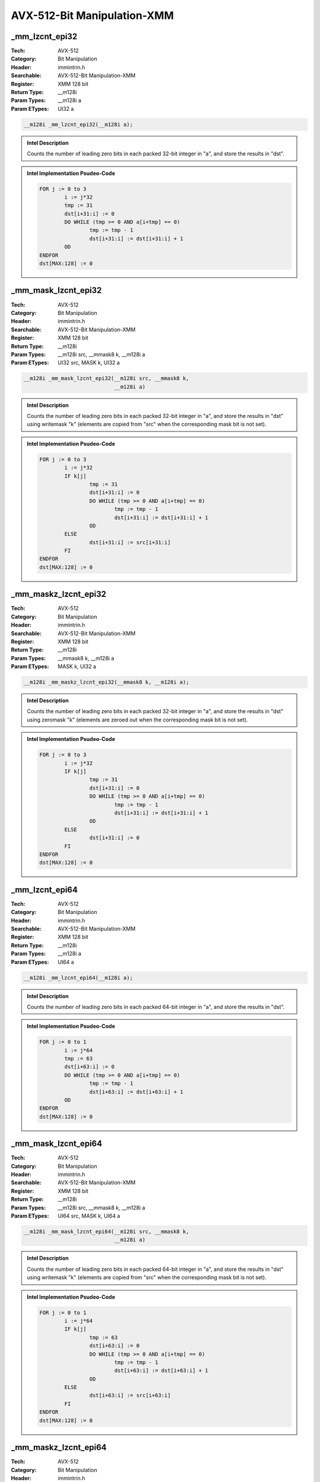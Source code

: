 AVX-512-Bit Manipulation-XMM
============================

_mm_lzcnt_epi32
---------------
:Tech: AVX-512
:Category: Bit Manipulation
:Header: immintrin.h
:Searchable: AVX-512-Bit Manipulation-XMM
:Register: XMM 128 bit
:Return Type: __m128i
:Param Types:
    __m128i a
:Param ETypes:
    UI32 a

.. code-block:: C

    __m128i _mm_lzcnt_epi32(__m128i a);

.. admonition:: Intel Description

    Counts the number of leading zero bits in each packed 32-bit integer in "a", and store the results in "dst".

.. admonition:: Intel Implementation Psudeo-Code

    .. code-block:: text

        
        FOR j := 0 to 3
        	i := j*32
        	tmp := 31
        	dst[i+31:i] := 0
        	DO WHILE (tmp >= 0 AND a[i+tmp] == 0)
        		tmp := tmp - 1
        		dst[i+31:i] := dst[i+31:i] + 1
        	OD
        ENDFOR
        dst[MAX:128] := 0
        	

_mm_mask_lzcnt_epi32
--------------------
:Tech: AVX-512
:Category: Bit Manipulation
:Header: immintrin.h
:Searchable: AVX-512-Bit Manipulation-XMM
:Register: XMM 128 bit
:Return Type: __m128i
:Param Types:
    __m128i src, 
    __mmask8 k, 
    __m128i a
:Param ETypes:
    UI32 src, 
    MASK k, 
    UI32 a

.. code-block:: C

    __m128i _mm_mask_lzcnt_epi32(__m128i src, __mmask8 k,
                                 __m128i a)

.. admonition:: Intel Description

    Counts the number of leading zero bits in each packed 32-bit integer in "a", and store the results in "dst" using writemask "k" (elements are copied from "src" when the corresponding mask bit is not set).

.. admonition:: Intel Implementation Psudeo-Code

    .. code-block:: text

        
        FOR j := 0 to 3
        	i := j*32
        	IF k[j]
        		tmp := 31
        		dst[i+31:i] := 0
        		DO WHILE (tmp >= 0 AND a[i+tmp] == 0)
        			tmp := tmp - 1
        			dst[i+31:i] := dst[i+31:i] + 1
        		OD
        	ELSE
        		dst[i+31:i] := src[i+31:i]
        	FI
        ENDFOR
        dst[MAX:128] := 0
        	

_mm_maskz_lzcnt_epi32
---------------------
:Tech: AVX-512
:Category: Bit Manipulation
:Header: immintrin.h
:Searchable: AVX-512-Bit Manipulation-XMM
:Register: XMM 128 bit
:Return Type: __m128i
:Param Types:
    __mmask8 k, 
    __m128i a
:Param ETypes:
    MASK k, 
    UI32 a

.. code-block:: C

    __m128i _mm_maskz_lzcnt_epi32(__mmask8 k, __m128i a);

.. admonition:: Intel Description

    Counts the number of leading zero bits in each packed 32-bit integer in "a", and store the results in "dst" using zeromask "k" (elements are zeroed out when the corresponding mask bit is not set).

.. admonition:: Intel Implementation Psudeo-Code

    .. code-block:: text

        
        FOR j := 0 to 3
        	i := j*32
        	IF k[j]
        		tmp := 31
        		dst[i+31:i] := 0
        		DO WHILE (tmp >= 0 AND a[i+tmp] == 0)
        			tmp := tmp - 1
        			dst[i+31:i] := dst[i+31:i] + 1
        		OD
        	ELSE
        		dst[i+31:i] := 0
        	FI
        ENDFOR
        dst[MAX:128] := 0
        	

_mm_lzcnt_epi64
---------------
:Tech: AVX-512
:Category: Bit Manipulation
:Header: immintrin.h
:Searchable: AVX-512-Bit Manipulation-XMM
:Register: XMM 128 bit
:Return Type: __m128i
:Param Types:
    __m128i a
:Param ETypes:
    UI64 a

.. code-block:: C

    __m128i _mm_lzcnt_epi64(__m128i a);

.. admonition:: Intel Description

    Counts the number of leading zero bits in each packed 64-bit integer in "a", and store the results in "dst".

.. admonition:: Intel Implementation Psudeo-Code

    .. code-block:: text

        
        FOR j := 0 to 1
        	i := j*64
        	tmp := 63
        	dst[i+63:i] := 0
        	DO WHILE (tmp >= 0 AND a[i+tmp] == 0)
        		tmp := tmp - 1
        		dst[i+63:i] := dst[i+63:i] + 1
        	OD
        ENDFOR
        dst[MAX:128] := 0
        	

_mm_mask_lzcnt_epi64
--------------------
:Tech: AVX-512
:Category: Bit Manipulation
:Header: immintrin.h
:Searchable: AVX-512-Bit Manipulation-XMM
:Register: XMM 128 bit
:Return Type: __m128i
:Param Types:
    __m128i src, 
    __mmask8 k, 
    __m128i a
:Param ETypes:
    UI64 src, 
    MASK k, 
    UI64 a

.. code-block:: C

    __m128i _mm_mask_lzcnt_epi64(__m128i src, __mmask8 k,
                                 __m128i a)

.. admonition:: Intel Description

    Counts the number of leading zero bits in each packed 64-bit integer in "a", and store the results in "dst" using writemask "k" (elements are copied from "src" when the corresponding mask bit is not set).

.. admonition:: Intel Implementation Psudeo-Code

    .. code-block:: text

        
        FOR j := 0 to 1
        	i := j*64
        	IF k[j]
        		tmp := 63
        		dst[i+63:i] := 0
        		DO WHILE (tmp >= 0 AND a[i+tmp] == 0)
        			tmp := tmp - 1
        			dst[i+63:i] := dst[i+63:i] + 1
        		OD
        	ELSE
        		dst[i+63:i] := src[i+63:i]
        	FI
        ENDFOR
        dst[MAX:128] := 0
        	

_mm_maskz_lzcnt_epi64
---------------------
:Tech: AVX-512
:Category: Bit Manipulation
:Header: immintrin.h
:Searchable: AVX-512-Bit Manipulation-XMM
:Register: XMM 128 bit
:Return Type: __m128i
:Param Types:
    __mmask8 k, 
    __m128i a
:Param ETypes:
    MASK k, 
    UI64 a

.. code-block:: C

    __m128i _mm_maskz_lzcnt_epi64(__mmask8 k, __m128i a);

.. admonition:: Intel Description

    Counts the number of leading zero bits in each packed 64-bit integer in "a", and store the results in "dst" using zeromask "k" (elements are zeroed out when the corresponding mask bit is not set).

.. admonition:: Intel Implementation Psudeo-Code

    .. code-block:: text

        
        FOR j := 0 to 1
        	i := j*64
        	IF k[j]
        		tmp := 63
        		dst[i+63:i] := 0
        		DO WHILE (tmp >= 0 AND a[i+tmp] == 0)
        			tmp := tmp - 1
        			dst[i+63:i] := dst[i+63:i] + 1
        		OD
        	ELSE
        		dst[i+63:i] := 0
        	FI
        ENDFOR
        dst[MAX:128] := 0
        	

_mm_maskz_popcnt_epi64
----------------------
:Tech: AVX-512
:Category: Bit Manipulation
:Header: immintrin.h
:Searchable: AVX-512-Bit Manipulation-XMM
:Register: XMM 128 bit
:Return Type: __m128i
:Param Types:
    __mmask8 k, 
    __m128i a
:Param ETypes:
    MASK k, 
    UI64 a

.. code-block:: C

    __m128i _mm_maskz_popcnt_epi64(__mmask8 k, __m128i a);

.. admonition:: Intel Description

    Count the number of logical 1 bits in packed 64-bit integers in "a", and store the results in "dst" using zeromask "k" (elements are zeroed out when the corresponding mask bit is not set).

.. admonition:: Intel Implementation Psudeo-Code

    .. code-block:: text

        
        DEFINE POPCNT(a) {
        	count := 0
        	DO WHILE a > 0
        		count += a[0]
        		a >>= 1
        	OD
        	RETURN count
        }
        FOR j := 0 to 1
        	i := j*64
        	IF k[j]
        		dst[i+63:i] := POPCNT(a[i+63:i])
        	ELSE
        		dst[i+63:i] := 0
        	FI
        ENDFOR
        dst[MAX:128] := 0
        	

_mm_mask_popcnt_epi64
---------------------
:Tech: AVX-512
:Category: Bit Manipulation
:Header: immintrin.h
:Searchable: AVX-512-Bit Manipulation-XMM
:Register: XMM 128 bit
:Return Type: __m128i
:Param Types:
    __m128i src, 
    __mmask8 k, 
    __m128i a
:Param ETypes:
    UI64 src, 
    MASK k, 
    UI64 a

.. code-block:: C

    __m128i _mm_mask_popcnt_epi64(__m128i src, __mmask8 k,
                                  __m128i a)

.. admonition:: Intel Description

    Count the number of logical 1 bits in packed 64-bit integers in "a", and store the results in "dst" using writemask "k" (elements are copied from "src" when the corresponding mask bit is not set).

.. admonition:: Intel Implementation Psudeo-Code

    .. code-block:: text

        
        DEFINE POPCNT(a) {
        	count := 0
        	DO WHILE a > 0
        		count += a[0]
        		a >>= 1
        	OD
        	RETURN count
        }
        FOR j := 0 to 1
        	i := j*64
        	IF k[j]
        		dst[i+63:i] := POPCNT(a[i+63:i])
        	ELSE
        		dst[i+63:i] := src[i+63:i]
        	FI
        ENDFOR
        dst[MAX:128] := 0
        	

_mm_popcnt_epi64
----------------
:Tech: AVX-512
:Category: Bit Manipulation
:Header: immintrin.h
:Searchable: AVX-512-Bit Manipulation-XMM
:Register: XMM 128 bit
:Return Type: __m128i
:Param Types:
    __m128i a
:Param ETypes:
    UI64 a

.. code-block:: C

    __m128i _mm_popcnt_epi64(__m128i a);

.. admonition:: Intel Description

    Count the number of logical 1 bits in packed 64-bit integers in "a", and store the results in "dst".

.. admonition:: Intel Implementation Psudeo-Code

    .. code-block:: text

        
        DEFINE POPCNT(a) {
        	count := 0
        	DO WHILE a > 0
        		count += a[0]
        		a >>= 1
        	OD
        	RETURN count
        }
        FOR j := 0 to 1
        	i := j*64
        	dst[i+63:i] := POPCNT(a[i+63:i])
        ENDFOR
        dst[MAX:128] := 0
        	

_mm_popcnt_epi32
----------------
:Tech: AVX-512
:Category: Bit Manipulation
:Header: immintrin.h
:Searchable: AVX-512-Bit Manipulation-XMM
:Register: XMM 128 bit
:Return Type: __m128i
:Param Types:
    __m128i a
:Param ETypes:
    UI32 a

.. code-block:: C

    __m128i _mm_popcnt_epi32(__m128i a);

.. admonition:: Intel Description

    Count the number of logical 1 bits in packed 32-bit integers in "a", and store the results in "dst".

.. admonition:: Intel Implementation Psudeo-Code

    .. code-block:: text

        
        DEFINE POPCNT(a) {
        	count := 0
        	DO WHILE a > 0
        		count += a[0]
        		a >>= 1
        	OD
        	RETURN count
        }
        FOR j := 0 to 3
        	i := j*32
        	dst[i+31:i] := POPCNT(a[i+31:i])
        ENDFOR
        dst[MAX:128] := 0
        	

_mm_mask_popcnt_epi32
---------------------
:Tech: AVX-512
:Category: Bit Manipulation
:Header: immintrin.h
:Searchable: AVX-512-Bit Manipulation-XMM
:Register: XMM 128 bit
:Return Type: __m128i
:Param Types:
    __m128i src, 
    __mmask8 k, 
    __m128i a
:Param ETypes:
    UI32 src, 
    MASK k, 
    UI32 a

.. code-block:: C

    __m128i _mm_mask_popcnt_epi32(__m128i src, __mmask8 k,
                                  __m128i a)

.. admonition:: Intel Description

    Count the number of logical 1 bits in packed 32-bit integers in "a", and store the results in "dst" using writemask "k" (elements are copied from "src" when the corresponding mask bit is not set).

.. admonition:: Intel Implementation Psudeo-Code

    .. code-block:: text

        
        DEFINE POPCNT(a) {
        	count := 0
        	DO WHILE a > 0
        		count += a[0]
        		a >>= 1
        	OD
        	RETURN count
        }
        FOR j := 0 to 3
        	i := j*32
        	IF k[j]
        		dst[i+31:i] := POPCNT(a[i+31:i])
        	ELSE
        		dst[i+31:i] := src[i+31:i]
        	FI
        ENDFOR
        dst[MAX:128] := 0
        	

_mm_maskz_popcnt_epi32
----------------------
:Tech: AVX-512
:Category: Bit Manipulation
:Header: immintrin.h
:Searchable: AVX-512-Bit Manipulation-XMM
:Register: XMM 128 bit
:Return Type: __m128i
:Param Types:
    __mmask8 k, 
    __m128i a
:Param ETypes:
    MASK k, 
    UI32 a

.. code-block:: C

    __m128i _mm_maskz_popcnt_epi32(__mmask8 k, __m128i a);

.. admonition:: Intel Description

    Count the number of logical 1 bits in packed 32-bit integers in "a", and store the results in "dst" using zeromask "k" (elements are zeroed out when the corresponding mask bit is not set).

.. admonition:: Intel Implementation Psudeo-Code

    .. code-block:: text

        
        DEFINE POPCNT(a) {
        	count := 0
        	DO WHILE a > 0
        		count += a[0]
        		a >>= 1
        	OD
        	RETURN count
        }
        FOR j := 0 to 3
        	i := j*32
        	IF k[j]
        		dst[i+31:i] := POPCNT(a[i+31:i])
        	ELSE
        		dst[i+31:i] := 0
        	FI
        ENDFOR
        dst[MAX:128] := 0
        	

_mm_mask_bitshuffle_epi64_mask
------------------------------
:Tech: AVX-512
:Category: Bit Manipulation
:Header: immintrin.h
:Searchable: AVX-512-Bit Manipulation-XMM
:Register: XMM 128 bit
:Return Type: __mmask16
:Param Types:
    __mmask16 k, 
    __m128i b, 
    __m128i c
:Param ETypes:
    MASK k, 
    UI64 b, 
    UI64 c

.. code-block:: C

    __mmask16 _mm_mask_bitshuffle_epi64_mask(__mmask16 k,
                                             __m128i b,
                                             __m128i c)

.. admonition:: Intel Description

    Gather 64 bits from "b" using selection bits in "c". For each 64-bit element in "b", gather 8 bits from the 64-bit element in "b" at 8 bit position controlled by the 8 corresponding 8-bit elements of "c", and store the result in the corresponding 8-bit element of "dst" using zeromask "k" (elements are zeroed out when the corresponding mask bit is not set).

.. admonition:: Intel Implementation Psudeo-Code

    .. code-block:: text

        
        FOR i := 0 to 1 //Qword
        	FOR j := 0 to 7 // Byte
        		IF k[i*8+j]
        			m := c.qword[i].byte[j] & 0x3F
        			dst[i*8+j] := b.qword[i].bit[m]
        		ELSE
        			dst[i*8+j] := 0
        		FI
        	ENDFOR
        ENDFOR
        dst[MAX:16] := 0
        	

_mm_bitshuffle_epi64_mask
-------------------------
:Tech: AVX-512
:Category: Bit Manipulation
:Header: immintrin.h
:Searchable: AVX-512-Bit Manipulation-XMM
:Register: XMM 128 bit
:Return Type: __mmask16
:Param Types:
    __m128i b, 
    __m128i c
:Param ETypes:
    UI64 b, 
    UI64 c

.. code-block:: C

    __mmask16 _mm_bitshuffle_epi64_mask(__m128i b, __m128i c);

.. admonition:: Intel Description

    Gather 64 bits from "b" using selection bits in "c". For each 64-bit element in "b", gather 8 bits from the 64-bit element in "b" at 8 bit position controlled by the 8 corresponding 8-bit elements of "c", and store the result in the corresponding 8-bit element of "dst".

.. admonition:: Intel Implementation Psudeo-Code

    .. code-block:: text

        
        FOR i := 0 to 1 //Qword
        	FOR j := 0 to 7 // Byte
        		m := c.qword[i].byte[j] & 0x3F
        		dst[i*8+j] := b.qword[i].bit[m]
        	ENDFOR
        ENDFOR
        dst[MAX:16] := 0
        	

_mm_popcnt_epi16
----------------
:Tech: AVX-512
:Category: Bit Manipulation
:Header: immintrin.h
:Searchable: AVX-512-Bit Manipulation-XMM
:Register: XMM 128 bit
:Return Type: __m128i
:Param Types:
    __m128i a
:Param ETypes:
    UI16 a

.. code-block:: C

    __m128i _mm_popcnt_epi16(__m128i a);

.. admonition:: Intel Description

    Count the number of logical 1 bits in packed 16-bit integers in "a", and store the results in "dst".

.. admonition:: Intel Implementation Psudeo-Code

    .. code-block:: text

        
        DEFINE POPCNT(a) {
        	count := 0
        	DO WHILE a > 0
        		count += a[0]
        		a >>= 1
        	OD
        	RETURN count
        }
        FOR j := 0 to 7
        	i := j*16
        	dst[i+15:i] := POPCNT(a[i+15:i])
        ENDFOR
        dst[MAX:128] := 0
        	

_mm_mask_popcnt_epi16
---------------------
:Tech: AVX-512
:Category: Bit Manipulation
:Header: immintrin.h
:Searchable: AVX-512-Bit Manipulation-XMM
:Register: XMM 128 bit
:Return Type: __m128i
:Param Types:
    __m128i src, 
    __mmask8 k, 
    __m128i a
:Param ETypes:
    UI16 src, 
    MASK k, 
    UI16 a

.. code-block:: C

    __m128i _mm_mask_popcnt_epi16(__m128i src, __mmask8 k,
                                  __m128i a)

.. admonition:: Intel Description

    Count the number of logical 1 bits in packed 16-bit integers in "a", and store the results in "dst" using writemask "k" (elements are copied from "src" when the corresponding mask bit is not set).

.. admonition:: Intel Implementation Psudeo-Code

    .. code-block:: text

        
        DEFINE POPCNT(a) {
        	count := 0
        	DO WHILE a > 0
        		count += a[0]
        		a >>= 1
        	OD
        	RETURN count
        }
        FOR j := 0 to 7
        	i := j*16
        	IF k[j]
        		dst[i+15:i] := POPCNT(a[i+15:i])
        	ELSE
        		dst[i+15:i] := src[i+15:i]
        	FI
        ENDFOR
        dst[MAX:128] := 0
        	

_mm_maskz_popcnt_epi16
----------------------
:Tech: AVX-512
:Category: Bit Manipulation
:Header: immintrin.h
:Searchable: AVX-512-Bit Manipulation-XMM
:Register: XMM 128 bit
:Return Type: __m128i
:Param Types:
    __mmask8 k, 
    __m128i a
:Param ETypes:
    MASK k, 
    UI16 a

.. code-block:: C

    __m128i _mm_maskz_popcnt_epi16(__mmask8 k, __m128i a);

.. admonition:: Intel Description

    Count the number of logical 1 bits in packed 16-bit integers in "a", and store the results in "dst" using zeromask "k" (elements are zeroed out when the corresponding mask bit is not set).

.. admonition:: Intel Implementation Psudeo-Code

    .. code-block:: text

        
        DEFINE POPCNT(a) {
        	count := 0
        	DO WHILE a > 0
        		count += a[0]
        		a >>= 1
        	OD
        	RETURN count
        }
        FOR j := 0 to 7
        	i := j*16
        	IF k[j]
        		dst[i+15:i] := POPCNT(a[i+15:i])
        	ELSE
        		dst[i+15:i] := 0
        	FI
        ENDFOR
        dst[MAX:128] := 0
        	

_mm_popcnt_epi8
---------------
:Tech: AVX-512
:Category: Bit Manipulation
:Header: immintrin.h
:Searchable: AVX-512-Bit Manipulation-XMM
:Register: XMM 128 bit
:Return Type: __m128i
:Param Types:
    __m128i a
:Param ETypes:
    UI8 a

.. code-block:: C

    __m128i _mm_popcnt_epi8(__m128i a);

.. admonition:: Intel Description

    Count the number of logical 1 bits in packed 8-bit integers in "a", and store the results in "dst".

.. admonition:: Intel Implementation Psudeo-Code

    .. code-block:: text

        
        DEFINE POPCNT(a) {
        	count := 0
        	DO WHILE a > 0
        		count += a[0]
        		a >>= 1
        	OD
        	RETURN count
        }
        FOR j := 0 to 15
        	i := j*8
        	dst[i+7:i] := POPCNT(a[i+7:i])
        ENDFOR
        dst[MAX:128] := 0
        	

_mm_mask_popcnt_epi8
--------------------
:Tech: AVX-512
:Category: Bit Manipulation
:Header: immintrin.h
:Searchable: AVX-512-Bit Manipulation-XMM
:Register: XMM 128 bit
:Return Type: __m128i
:Param Types:
    __m128i src, 
    __mmask16 k, 
    __m128i a
:Param ETypes:
    UI8 src, 
    MASK k, 
    UI8 a

.. code-block:: C

    __m128i _mm_mask_popcnt_epi8(__m128i src, __mmask16 k,
                                 __m128i a)

.. admonition:: Intel Description

    Count the number of logical 1 bits in packed 8-bit integers in "a", and store the results in "dst" using writemask "k" (elements are copied from "src" when the corresponding mask bit is not set).

.. admonition:: Intel Implementation Psudeo-Code

    .. code-block:: text

        
        DEFINE POPCNT(a) {
        	count := 0
        	DO WHILE a > 0
        		count += a[0]
        		a >>= 1
        	OD
        	RETURN count
        }
        FOR j := 0 to 15
        	i := j*8
        	IF k[j]
        		dst[i+7:i] := POPCNT(a[i+7:i])
        	ELSE
        		dst[i+7:i] := src[i+7:i]
        	FI
        ENDFOR
        dst[MAX:128] := 0
        	

_mm_maskz_popcnt_epi8
---------------------
:Tech: AVX-512
:Category: Bit Manipulation
:Header: immintrin.h
:Searchable: AVX-512-Bit Manipulation-XMM
:Register: XMM 128 bit
:Return Type: __m128i
:Param Types:
    __mmask16 k, 
    __m128i a
:Param ETypes:
    MASK k, 
    UI8 a

.. code-block:: C

    __m128i _mm_maskz_popcnt_epi8(__mmask16 k, __m128i a);

.. admonition:: Intel Description

    Count the number of logical 1 bits in packed 8-bit integers in "a", and store the results in "dst" using zeromask "k" (elements are zeroed out when the corresponding mask bit is not set).

.. admonition:: Intel Implementation Psudeo-Code

    .. code-block:: text

        
        DEFINE POPCNT(a) {
        	count := 0
        	DO WHILE a > 0
        		count += a[0]
        		a >>= 1
        	OD
        	RETURN count
        }
        FOR j := 0 to 15
        	i := j*8
        	IF k[j]
        		dst[i+7:i] := POPCNT(a[i+7:i])
        	ELSE
        		dst[i+7:i] := 0
        	FI
        ENDFOR
        dst[MAX:128] := 0
        	

_mm_multishift_epi64_epi8
-------------------------
:Tech: AVX-512
:Category: Bit Manipulation
:Header: immintrin.h
:Searchable: AVX-512-Bit Manipulation-XMM
:Register: XMM 128 bit
:Return Type: __m128i
:Param Types:
    __m128i a, 
    __m128i b
:Param ETypes:
    UI8 a, 
    UI8 b

.. code-block:: C

    __m128i _mm_multishift_epi64_epi8(__m128i a, __m128i b);

.. admonition:: Intel Description

    For each 64-bit element in "b", select 8 unaligned bytes using a byte-granular shift control within the corresponding 64-bit element of "a", and store the 8 assembled bytes to the corresponding 64-bit element of "dst".

.. admonition:: Intel Implementation Psudeo-Code

    .. code-block:: text

        
        FOR i := 0 to 1
        	q := i * 64
        	FOR j := 0 to 7
        		tmp8 := 0
        		ctrl := a[q+j*8+7:q+j*8] & 63
        		FOR l := 0 to 7
        			tmp8[l] := b[q+((ctrl+l) & 63)]
        		ENDFOR
        		dst[q+j*8+7:q+j*8] := tmp8[7:0]
        	ENDFOR
        ENDFOR
        dst[MAX:128] := 0
        	

_mm_mask_multishift_epi64_epi8
------------------------------
:Tech: AVX-512
:Category: Bit Manipulation
:Header: immintrin.h
:Searchable: AVX-512-Bit Manipulation-XMM
:Register: XMM 128 bit
:Return Type: __m128i
:Param Types:
    __m128i src, 
    __mmask16 k, 
    __m128i a, 
    __m128i b
:Param ETypes:
    UI8 src, 
    MASK k, 
    UI8 a, 
    UI8 b

.. code-block:: C

    __m128i _mm_mask_multishift_epi64_epi8(__m128i src,
                                           __mmask16 k,
                                           __m128i a,
                                           __m128i b)

.. admonition:: Intel Description

    For each 64-bit element in "b", select 8 unaligned bytes using a byte-granular shift control within the corresponding 64-bit element of "a", and store the 8 assembled bytes to the corresponding 64-bit element of "dst" using writemask "k" (elements are copied from "src" when the corresponding mask bit is not set).

.. admonition:: Intel Implementation Psudeo-Code

    .. code-block:: text

        
        FOR i := 0 to 1
        	q := i * 64
        	FOR j := 0 to 7
        		tmp8 := 0
        		ctrl := a[q+j*8+7:q+j*8] & 63
        		FOR l := 0 to 7
        			tmp8[l] := b[q+((ctrl+l) & 63)]
        		ENDFOR
        		IF k[i*8+j]
        			dst[q+j*8+7:q+j*8] := tmp8[7:0]
        		ELSE
        			dst[q+j*8+7:q+j*8] := src[q+j*8+7:q+j*8]
        		FI
        	ENDFOR
        ENDFOR
        dst[MAX:128] := 0
        	

_mm_maskz_multishift_epi64_epi8
-------------------------------
:Tech: AVX-512
:Category: Bit Manipulation
:Header: immintrin.h
:Searchable: AVX-512-Bit Manipulation-XMM
:Register: XMM 128 bit
:Return Type: __m128i
:Param Types:
    __mmask16 k, 
    __m128i a, 
    __m128i b
:Param ETypes:
    MASK k, 
    UI8 a, 
    UI8 b

.. code-block:: C

    __m128i _mm_maskz_multishift_epi64_epi8(__mmask16 k,
                                            __m128i a,
                                            __m128i b)

.. admonition:: Intel Description

    For each 64-bit element in "b", select 8 unaligned bytes using a byte-granular shift control within the corresponding 64-bit element of "a", and store the 8 assembled bytes to the corresponding 64-bit element of "dst" using zeromask "k" (elements are zeroed out when the corresponding mask bit is not set).

.. admonition:: Intel Implementation Psudeo-Code

    .. code-block:: text

        
        FOR i := 0 to 1
        	q := i * 64
        	FOR j := 0 to 7
        		tmp8 := 0
        		ctrl := a[q+j*8+7:q+j*8] & 63
        		FOR l := 0 to 7
        			tmp8[l] := b[q+((ctrl+l) & 63)]
        		ENDFOR
        		IF k[i*8+j]
        			dst[q+j*8+7:q+j*8] := tmp8[7:0]
        		ELSE
        			dst[q+j*8+7:q+j*8] := 0
        		FI
        	ENDFOR
        ENDFOR
        dst[MAX:128] := 0
        	

